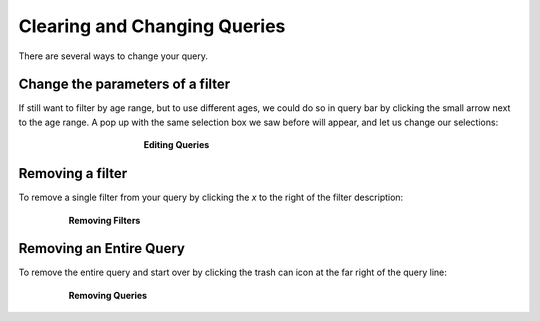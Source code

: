 =============================
Clearing and Changing Queries
=============================

There are several ways to change your query.

Change the parameters of a filter
**********************************

If still want to filter by age range, but to use different ages,
we could do so in query bar by clicking the small arrow next to the age range.
A pop up with the same selection box we saw before will appear, and let us change
our selections:

.. figure:: ./images/KidsFirstPortal_17.png
   :align: center
   :figwidth: 50 %

   **Editing Queries**


Removing a filter
**********************************

To remove a single filter from your query by clicking the `x` to the right
of the filter description:

.. figure:: ./images/KidsFirstPortal_24.png
   :align: center
   :figwidth: 80 %

   **Removing Filters**


Removing an Entire Query
**********************************

To remove the entire query and start over by clicking the trash can icon at the
far right of the query line:

.. figure:: ./images/KidsFirstPortal_25.png
   :align: center
   :figwidth: 80 %

   **Removing Queries**
